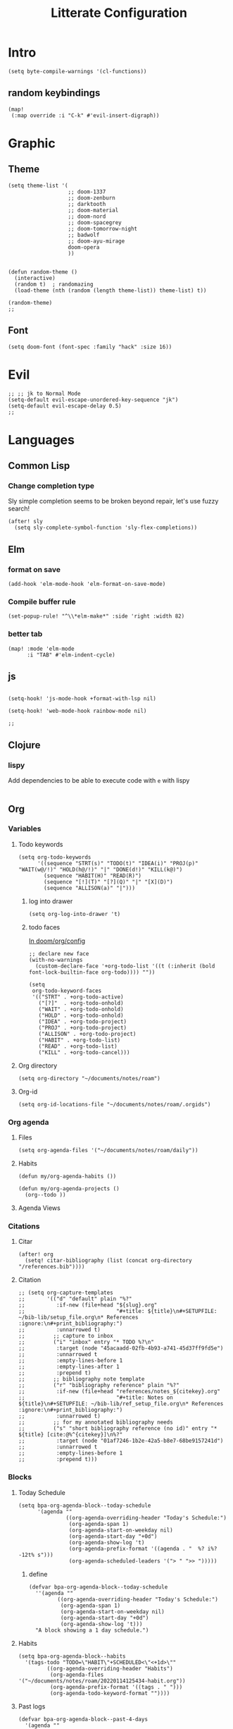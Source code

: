 :PROPERTIES:
:header-args: :results none
:END:
#+TITLE: Litterate Configuration

* Intro
#+begin_src elisp
(setq byte-compile-warnings '(cl-functions))
#+END_SRC
** random keybindings
#+begin_src elisp
(map!
 (:map override :i "C-k" #'evil-insert-digraph))
#+end_src
* Graphic
** Theme
#+BEGIN_SRC elisp
(setq theme-list '(
                   ;; doom-1337
                   ;; doom-zenburn
                   ;; darktooth
                   ;; doom-material
                   ;; doom-nord
                   ;; doom-spacegrey
                   ;; doom-tomorrow-night
                   ;; badwolf
                   ;; doom-ayu-mirage
                   doom-opera
                   ))


(defun random-theme ()
  (interactive)
  (random t)  ; randomazing
  (load-theme (nth (random (length theme-list)) theme-list) t))

(random-theme)
;;
#+END_SRC
** Font
#+begin_src elisp
(setq doom-font (font-spec :family "hack" :size 16))
#+end_src
* Evil
#+BEGIN_SRC elisp
;; ;; jk to Normal Mode
(setq-default evil-escape-unordered-key-sequence "jk")
(setq-default evil-escape-delay 0.5)
;;
#+END_SRC
* Languages
** Common Lisp
*** Change completion type
Sly simple completion seems to be broken beyond repair, let's use fuzzy search!

#+begin_src elisp
(after! sly
  (setq sly-complete-symbol-function 'sly-flex-completions))
#+end_src

** Elm
*** format on save
#+begin_src elisp
(add-hook 'elm-mode-hook 'elm-format-on-save-mode)
#+end_src
*** Compile buffer rule
#+begin_src elisp
(set-popup-rule! "^\\*elm-make*" :side 'right :width 82)
#+end_src
*** better tab
#+begin_src elisp
(map! :mode 'elm-mode
      :i "TAB" #'elm-indent-cycle)
#+end_src
** js
#+BEGIN_SRC elisp

(setq-hook! 'js-mode-hook +format-with-lsp nil)

(setq-hook! 'web-mode-hook rainbow-mode nil)

;;
#+END_SRC
** Clojure
*** lispy
Add dependencies to be able to execute code with =e= with lispy
#+begin_src elisp
#+end_src

** Org
*** Variables
**** Todo keywords
#+begin_src elisp
(setq org-todo-keywords
      '((sequence "STRT(s)" "TODO(t)" "IDEA(i)" "PROJ(p)" "WAIT(w@/!)" "HOLD(h@/!)" "|" "DONE(d!)" "KILL(k@)")
        (sequence "HABIT(H)" "READ(R)")
        (sequence "[!](T)" "[?](Q)" "|" "[X](D)")
        (sequence "ALLISON(a)" "|")))
#+end_src

***** log into drawer
#+begin_src elisp
(setq org-log-into-drawer 't)
#+end_src
***** todo faces
[[file:~/.emacs.d/modules/lang/org/config.el::;; HACK Face specs fed directly to `org-todo-keyword-faces' don't respect][In doom/org/config]]

#+begin_src elisp
;; declare new face
(with-no-warnings
  (custom-declare-face '+org-todo-list '((t (:inherit (bold font-lock-builtin-face org-todo)))) ""))

(setq
 org-todo-keyword-faces
 '(("STRT" . +org-todo-active)
   ("[?]"  . +org-todo-onhold)
   ("WAIT" . +org-todo-onhold)
   ("HOLD" . +org-todo-onhold)
   ("IDEA" . +org-todo-project)
   ("PROJ" . +org-todo-project)
   ("ALLISON" . +org-todo-project)
   ("HABIT" . +org-todo-list)
   ("READ" . +org-todo-list)
   ("KILL" . +org-todo-cancel)))
#+end_src
**** Org directory
#+begin_src elisp
(setq org-directory "~/documents/notes/roam")
#+end_src
**** Org-id
#+begin_src elisp
(setq org-id-locations-file "~/documents/notes/roam/.orgids")
#+end_src
*** Org agenda
**** Files
#+begin_src elisp
(setq org-agenda-files '("~/documents/notes/roam/daily"))
#+end_src
**** Habits
#+begin_src elisp
(defun my/org-agenda-habits ())

(defun my/org-agenda-projects ()
  (org--todo ))
#+end_src
**** Agenda Views
*** Citations
**** Citar
#+begin_src elisp
(after! org
  (setq! citar-bibliography (list (concat org-directory "/references.bib"))))
#+end_src
**** Citation
#+begin_src elisp
;; (setq org-capture-templates
;;       '(("d" "default" plain "%?"
;;          :if-new (file+head "${slug}.org"
;;                             "#+title: ${title}\n#+SETUPFILE: ~/bib-lib/setup_file.org\n* References :ignore:\n#+print_bibliography:")
;;          :unnarrowed t)
;;         ;; capture to inbox
;;         ("i" "inbox" entry "* TODO %?\n"
;;          :target (node "45acaadd-02fb-4b93-a741-45d37ff9fd5e")
;;          :unnarrowed t
;;          :empty-lines-before 1
;;          :empty-lines-after 1
;;          :prepend t)
;;         ;; bibliography note template
;;         ("r" "bibliography reference" plain "%?"
;;          :if-new (file+head "references/notes_${citekey}.org"
;;                             "#+title: Notes on ${title}\n#+SETUPFILE: ~/bib-lib/ref_setup_file.org\n* References :ignore:\n#+print_bibliography:")
;;          :unnarrowed t)
;;         ;; for my annotated bibliography needs
;;         ("s" "short bibliography reference (no id)" entry "* ${title} [cite:@%^{citekey}]\n%?"
;;          :target (node "01af7246-1b2e-42a5-b8e7-68be9157241d")
;;          :unnarrowed t
;;          :empty-lines-before 1
;;          :prepend t)))
#+end_src

*** Blocks
**** Today Schedule
#+begin_src elisp
(setq bpa-org-agenda-block--today-schedule
      '(agenda ""
               ((org-agenda-overriding-header "Today's Schedule:")
                (org-agenda-span 1)
                (org-agenda-start-on-weekday nil)
                (org-agenda-start-day "+0d")
                (org-agenda-show-log 't)
                (org-agenda-prefix-format '((agenda . "  %? i%?-12t% s")))
                (org-agenda-scheduled-leaders '("> " ">> ")))))
#+end_src

***** define
#+begin_src elisp :noweb t
(defvar bpa-org-agenda-block--today-schedule
  ''(agenda ""
         ((org-agenda-overriding-header "Today's Schedule:")
          (org-agenda-span 1)
          (org-agenda-start-on-weekday nil)
          (org-agenda-start-day "+0d")
          (org-agenda-show-log 't)))
  "A block showing a 1 day schedule.")
#+end_src
**** Habits
#+begin_src elisp
(setq bpa-org-agenda-block--habits
  '(tags-todo "TODO=\"HABIT\"+SCHEDULED<\"<+1d>\""
         ((org-agenda-overriding-header "Habits")
          (org-agenda-files '("~/documents/notes/roam/20220114125434-habit.org"))
          (org-agenda-prefix-format '((tags . " ")))
          (org-agenda-todo-keyword-format ""))))
#+end_src

**** Past logs
#+begin_src elisp :results drawer replace
(defvar bpa-org-agenda-block--past-4-days
  '(agenda ""
           ((org-agenda-overriding-header "Past few days")
            (org-agenda-span 4)
            (org-agenda-start-on-weekday nil)
            (org-agenda-start-day "-4d")
            (org-agenda-skip-scheduled-if-done 't)
            (org-agenda-show-log 't)
            (org-agenda-log-mode-items '(clock done state))))
  "A block showing what I did in the last 4 days.")
#+end_src

#+RESULTS:
:results:
bpa-org-agenda-block--past-4-days
:end:

***** Updating
*** Views
#+name: update-org-agenda-custom-commands
#+begin_src elisp
(setq org-agenda-custom-commands
      `(("n" "Agenda and all TODOs"
         ((agenda "")
          (todo "STRT")
          (todo "TODO")
          (todo "WAIT|HOLD")
          (todo "PROJ")
          (todo "IDEA")))
        ("d" "Daily"
         (,bpa-org-agenda-block--today-schedule
          ,bpa-org-agenda-block--habits))
        ("h" "Habit"
         ((todo "HABIT"
                ((org-agenda-files '("~/documents/notes/roam/20220114125434-habit.org"))))))))
#+end_src

*** Roam
**** TODO Stuff
#+begin_src elisp
(setq org-roam-directory "~/documents/notes/roam/")

(defadvice! doom-modeline--reformat-roam (orig-fun)
  :around #'doom-modeline-buffer-file-name
  (message "Reformat?")
  (message (buffer-file-name))
  (if (s-contains-p org-roam-directory (or buffer-file-name ""))
      (replace-regexp-in-string
       "\\(?:^\\|.*/\\)\\([0-9]\\{4\\}\\)\\([0-9]\\{2\\}\\)\\([0-9]\\{2\\}\\)[0-9]*-"
       "(\\1-\\2-\\3) "
       (funcall orig-fun))
    (funcall orig-fun)))

(defun +org-entry-category ()
  "Get category of item at point.

Supports `org-roam' filenames by chopping prefix cookie."
  (+string-chop-prefix-regexp
   "^[0-9]+\\-"
   (or (org-entry-get nil "CATEGORY")
       (if buffer-file-name
           (file-name-sans-extension
            (file-name-nondirectory buffer-file-name))
         ""))))

;; requires s.el
(defun +string-chop-prefix-regexp (prefix s)
  "Remove PREFIX regexp if it is at the start of S."
  (s-chop-prefix (car (s-match prefix s)) s))

#+end_src

**** TODO Capture templates
The map is wrong
#+begin_src elisp
(defun my/org-roam-capture-inbox ()
  (interactive)
  (org-roam-capture- :node (org-roam-node-create)
                     :templates '(("i" "inbox" plain "* %?"
                                  :if-new (file+head "Inbox.org" "#+title: Inbox\n")))))

(map! :map 'doom-leader-notes-map "i" #'my/org-roam-capture-inbox )
#+end_src

***** HOLD old Capture try
#+begin_src elisp
;; (setq org-roam-capture-templates
;;       '(("d"
;;          "default"
;;          plain
;;          "%?"
;;          :if-new (file+head
;;                   "%<%Y%m%d%H%M%S>-${slug}.org"
;;                   "#+title: ${title}\n\n- tags ::\n\n* Content")
;;          :unnarrowed t)))
#+end_src
**** No autocompletion all the time
I always insert a link at the end of a heading, it's annoying
#+begin_src elisp
(setq org-roam-completion-everywhere nil)
#+end_src
***** HOLD Try to trigger org-roam-node-insert with `[[`
#+begin_src elisp
;(map! :i "[[" #'org-roam-node-insert)
#+end_src

**** Org-roam server
#+begin_src elisp
(use-package! websocket
    :after org-roam)

(use-package! org-roam-ui
    :after org-roam ;; or :after org
;;         normally we'd recommend hooking orui after org-roam, but since org-roam does not have
;;         a hookable mode anymore, you're advised to pick something yourself
;;         if you don't care about startup time, use
;;  :hook (after-init . org-roam-ui-mode)
    :config
    (setq org-roam-ui-sync-theme t
          org-roam-ui-follow t
          org-roam-ui-update-on-save t
          org-roam-ui-open-on-start t))
#+end_src
**** Org-roam-agenda
***** Add hook when changing todo state
#+begin_src elisp
(defun my/org-project-find-id ()
  (when (equal org-state "PROJ")
    (org-id-get-create)))

(add-hook! 'org-after-todo-state-change-hook #'my/org-project-find-id)

#+end_src
***** List of files with todo keywords
#+begin_src elisp
(defun my/org-roam-agenda-files ()
  (mapcar #'org-roam-node-file
          (seq-filter #'org-roam-node-todo (org-roam-node-list))))
#+end_src

***** Map to roam agenda view
#+begin_src elisp
(defun my/org-roam-agenda ()
  (interactive)
  (let ((org-agenda-files (mapcar #'org-roam-node-file
                                (seq-filter #'org-roam-node-todo (org-roam-node-list)))))
    (org-todo-list 2)))

(map! :map 'doom-leader-notes-map
      (:prefix ("p" . "project")
       "t" #'my/org-roam-agenda))
#+end_src

*** Babel
**** Elm
#+begin_src elisp
(org-babel-do-load-languages
   'org-babel-load-languages
   '((elm . t)))
#+end_src
**** Tangle on save
#+begin_src elisp
;; (add-hook! 'org-mode-hook
;;   (add-hook! 'after-save-hook (org-babel-tangle))
;;   )
#+end_src
**** Don't ask to execute code blocks
#+BEGIN_SRC elisp

(setq org-confirm-babel-evaluate nil)
;;
#+END_SRC
*** Other
#+BEGIN_SRC elisp
;; ;; Directory

(set-display-table-slot standard-display-table
                        'selective-display (string-to-vector " …")) ; or whatever you like
(after! org
  (setq org-log-into-drawer t))

(setq org-agenda-prefix-format
      '((agenda . " %i %-35:(+org-entry-category)%?-12t% s")
        (todo . " %i %-35:(+org-entry-category)")
        (tags . " %i %-12:(+org-entry-category)")
        (search . " %i %-12:(+org-entry-category)")))

#+END_SRC
** php
#+BEGIN_SRC elisp
(setq! lsp-clients-php-server-command
       (expand-file-name "~/.config/composer/vendor/felixfbecker/language-server/bin/php-language-server.php"))

       #+END_SRC
** python
#+BEGIN_SRC elisp
(setq-hook! 'python-mode-hook +format-with-lsp t)
#+END_SRC

* SSH Agent
#+BEGIN_SRC elisp
(exec-path-from-shell-copy-env "SSH_AGENT_PID")
(exec-path-from-shell-copy-env "SSH_AUTH_SOCK")
#+END_SRC
* yas
#+BEGIN_SRC elisp
(defun +yas/org-src-header-p ()
  "Return non-nil if point is on a org src header, nil otherwise."
  (car
   (member
    (downcase
     (save-excursion
       (goto-char (line-beginning-position))
       (buffer-substring-no-properties
        (point)
        (or (ignore-errors
              (search-forward " " (line-end-position)))
            (1+ (point))))))
    '("#+property:" "#+begin_src" "#+header:"))))
#+END_SRC
* ripgrep
#+BEGIN_SRC elisp
(after! counsel
  (setq counsel-rg-base-command "rg -M 240 --with-filename --no-heading --line-number --color never %s || true"))
#+END_SRC
* Applications
** mu4e
#+BEGIN_SRC elisp
(setq +mu4e-mu4e-mail-path '~/documents/mail)
(set-email-account! "basile.pracca@gmail.com"
                    '((mu4e-sent-folder       . "/Sent")
                      (mu4e-drafts-folder     . "/Draft")
                      (mu4e-trash-folder      . "/Trash")
                      ;; (mu4e-refile-folder     . "/All")
                      (smtpmail-smtp-user     . "basile.pracca@gmail.com")
                      (mu4e-compose-signature . "---\nBasile PRACCA"))
                    t)
(setq user-mail-address "basile.pracca@gmail.com")

(setq mu4e-bookmarks
      '(( :name  "Unread messages"
          :query "flag:unread AND NOT flag:trashed AND maildir:/INBOX"
          :key ?u)
        ( :name "Today's messages"
          :query "date:today..now and maildir:/INBOX"
          :key ?t)
        ( :name "Last 7 days"
          :query "date:7d..now AND and maildir:/INBOX"
          :hide-unread t
          :key ?w)
        ( :name "Important"
          :query "maildir:/Starred"
          :key ?i)
        ( :name "Git"
          :query "from:noreply@github.com or from:noreplay@gitlab.com"
          :key ?g)
        )
      )
#+END_SRC
** man
#+begin_src elisp
(set-popup-rule! "^\\*Man" :side 'right :width 82)
#+end_src
** elfeed
#+BEGIN_SRC elisp
(map! :map 'doom-leader-open-map "e" #'elfeed)
(map! :map 'elfeed-search-mode-map :n "r" #'elfeed-search-fetch)
(setq rmh-elfeed-org-files '("~/documents/notes/elfeed.org"))
#+END_SRC
*** elfeed dashboard
#+BEGIN_SRC elisp
(setq elfeed-dashboard-file "~/.doom.d/elfeed_dashboard.org")
#+END_SRC
* Tools
** Vertico
*** Load consult.el
#+begin_src elisp
(autoload 'consult--directory-prompt "consult")
#+end_src
** Blamer
#+begin_src elisp
(use-package blamer
  :defer 20
  :custom
  (blamer-idle-time 0.5)
  (blamer-min-offset 0)
  :custom-face
  (blamer-face ((t :foreground "#7a88cf"
                   :background nil
                   :height 110
                   :italic t))))
#+end_src
* window transpose
#+BEGIN_SRC elisp
(map! :map 'evil-window-map "t" #'transpose-frame)
#+END_SRC
* avy
#+BEGIN_SRC elisp
(map! :nvei "C-." #'avy-goto-char-2)
(map! :nvei "C->" #'avy-resume)
#+end_src
